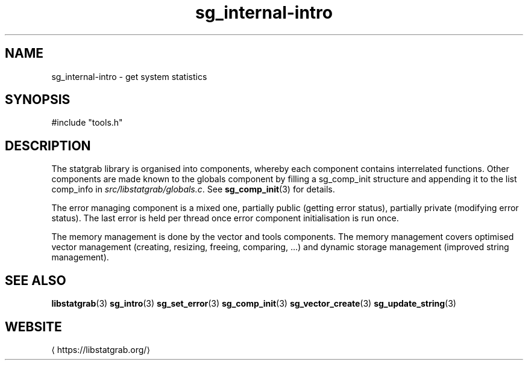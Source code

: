 '\" -*- coding: us-ascii -*-
.if \n(.g .ds T< \\FC
.if \n(.g .ds T> \\F[\n[.fam]]
.de URL
\\$2 \(la\\$1\(ra\\$3
..
.if \n(.g .mso www.tmac
.TH sg_internal-intro 3 2019-03-08 libstatgrab ""
.SH NAME
sg_internal-intro \- get system statistics
.SH SYNOPSIS
'nh
.nf
\*(T<#include "tools.h"\*(T>
.fi
.sp 1
'hy
.SH DESCRIPTION
The statgrab library is organised into components, whereby each
component contains interrelated functions. Other components are made
known to the globals component by filling a
\*(T<sg_comp_init\*(T> structure and appending it to
the list \*(T<comp_info\*(T> in
\*(T<\fIsrc/libstatgrab/globals.c\fR\*(T>. See
\fBsg_comp_init\fR(3)
for details.
.PP
The error managing component is a mixed one, partially public (getting
error status), partially private (modifying error status). The last
error is held per thread once error component initialisation is run
once.
.PP
The memory management is done by the vector and tools components. The
memory management covers optimised vector management (creating,
resizing, freeing, comparing, ...) and dynamic storage management
(improved string management).
.SH "SEE ALSO"
\fBlibstatgrab\fR(3)
\fBsg_intro\fR(3)
\fBsg_set_error\fR(3)
\fBsg_comp_init\fR(3)
\fBsg_vector_create\fR(3)
\fBsg_update_string\fR(3)
.SH WEBSITE
\(lahttps://libstatgrab.org/\(ra

